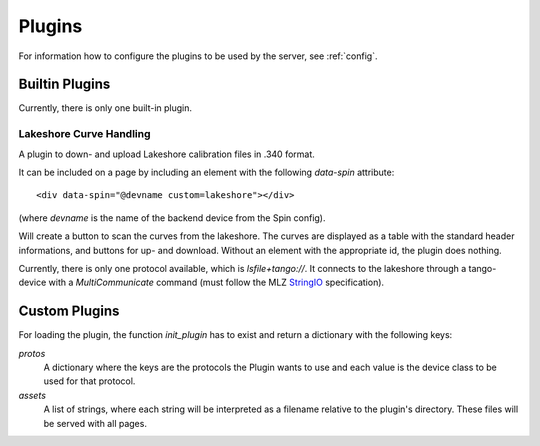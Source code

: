 .. _plugins:

Plugins
=======

For information how to configure the plugins to be used by the server, see
:ref:`config`.

Builtin Plugins
---------------

Currently, there is only one built-in plugin.

Lakeshore Curve Handling
~~~~~~~~~~~~~~~~~~~~~~~~

A plugin to down- and upload Lakeshore calibration files in .340 format.

It can be included on a page by including an element with the following
`data-spin` attribute::

    <div data-spin="@devname custom=lakeshore"></div>

(where `devname` is the name of the backend device from the Spin config).

Will create a button to scan the curves from the lakeshore. The curves are
displayed as a table with the standard header informations, and buttons for up-
and download. Without an element with the appropriate id, the plugin does
nothing.

Currently, there is only one protocol available, which is `lsfile+tango://`. It
connects to the lakeshore through a tango-device with a `MultiCommunicate`
command (must follow the MLZ `StringIO
<https://forge.frm2.tum.de/entangle/defs/entangle-master/stringio/#StringIO.MultiCommunicate>`_
specification).

Custom Plugins
--------------

For loading the plugin, the function `init_plugin` has to exist and return a
dictionary with the following keys:

`protos`
    A dictionary where the keys are the protocols the Plugin wants to use and
    each value is the device class to be used for that protocol.

`assets`
    A list of strings, where each string will be interpreted as a filename
    relative to the plugin's directory. These files will be served with all
    pages.
